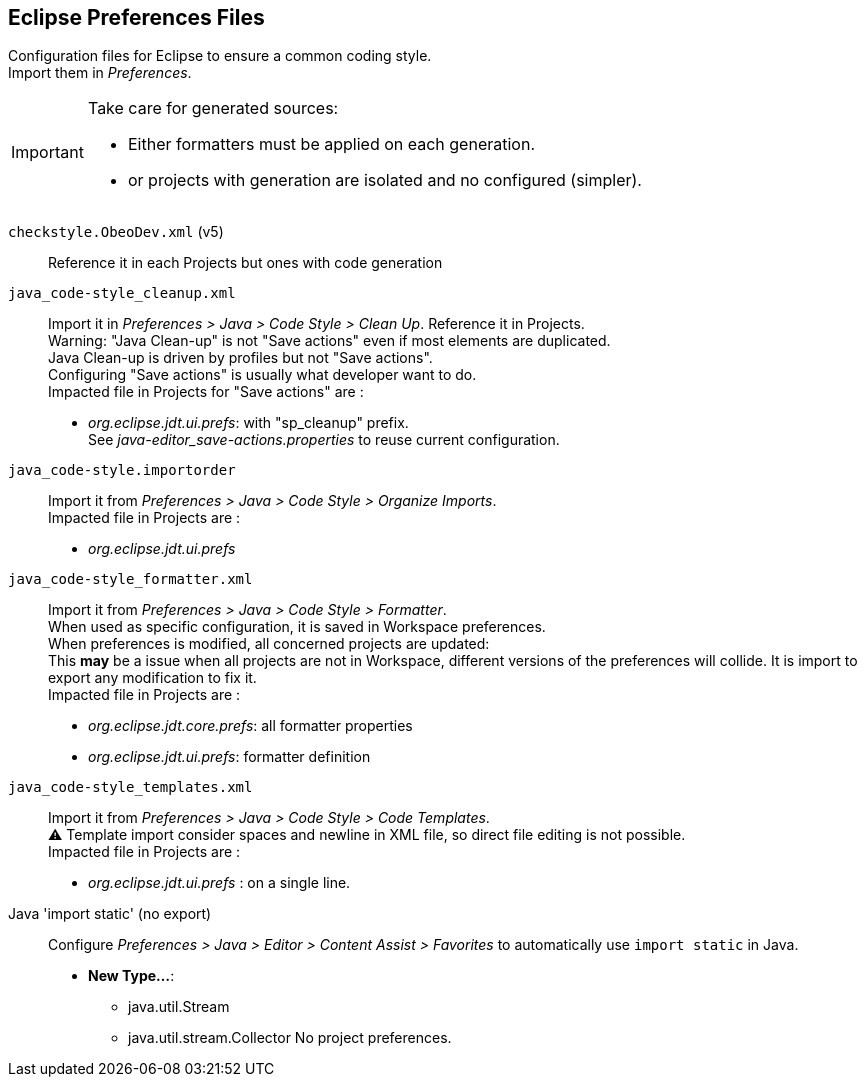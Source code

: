 == Eclipse Preferences Files

// TODO: Define application on projects and deploy.

Configuration files for Eclipse to ensure a common coding style. +
Import them in _Preferences_.

[IMPORTANT]
====
Take care for generated sources:

* Either formatters must be applied on each generation.
* or projects with generation are isolated and no configured (simpler).
====


`checkstyle.ObeoDev.xml` (v5) :: 
Reference it in each Projects but ones with code generation


`java_code-style_cleanup.xml` :: 
Import it in _Preferences > Java > Code Style > Clean Up_. Reference it in 
Projects. +
Warning: "Java Clean-up" is not "Save actions" even if most elements are
duplicated. +
Java Clean-up is driven by profiles but not "Save actions". +
Configuring "Save actions" is usually what developer want to do. +
Impacted file in Projects for "Save actions" are :
* _org.eclipse.jdt.ui.prefs_: with "sp_cleanup" prefix. +
See _java-editor_save-actions.properties_ to reuse current configuration.


`java_code-style.importorder` :: 
Import it from _Preferences > Java > Code Style > Organize Imports_. +
Impacted file in Projects are :
* _org.eclipse.jdt.ui.prefs_


`java_code-style_formatter.xml` :: 
Import it from _Preferences > Java > Code Style > Formatter_. +
When used as specific configuration, it is saved in Workspace preferences. +
When preferences is modified, all concerned projects are updated: +
This *may* be a issue when all projects are not in Workspace, different versions 
of the preferences will collide. It is import to export any modification to fix 
it. +
Impacted file in Projects are :
* _org.eclipse.jdt.core.prefs_: all formatter properties
* _org.eclipse.jdt.ui.prefs_: formatter definition


`java_code-style_templates.xml` ::
Import it from _Preferences > Java > Code Style > Code Templates_. +
⚠️ Template import consider spaces and newline in XML file, so direct 
file editing is not possible. +
Impacted file in Projects are :
* _org.eclipse.jdt.ui.prefs_ : on a single line.


Java 'import static' (no export)::
Configure _Preferences > Java > Editor > Content Assist > Favorites_ to 
automatically use `import static` in Java.
* *New Type...*:
** java.util.Stream
** java.util.stream.Collector
No project preferences.
